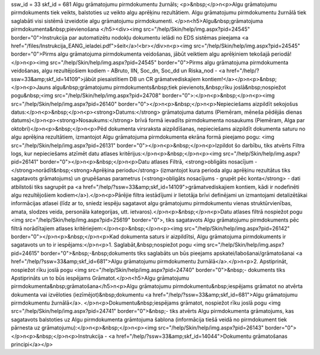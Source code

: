 ssw_id = 33skf_id = 681Algu grāmatojumu pirmdokumentu žurnāls;<p>&nbsp;</p>\n<p>Algu grāmatojumu pirmdokuments tiek veikts, balstoties uz veikto algu aprēķinu rezultātiem. Algu grāmatojumu pirmdokumentu žurnālā tiek saglabāti visi sistēmā izveidotie algu grāmatojumu pirmdokumenti. </p>\n<h5>Algu&nbsp;grāmatojuma pirmdokumenta&nbsp;pievienošana </h5><div><img src="/help/Skin/help/img.aspx?pid=24545" border="0">Instrukcija par automatizētu nodokļu dokumentu ielādi no EDS sistēmas pieejama <a href="/files/Instrukcija_EANG_ieladei.pdf">šeit</a>!<br></div>\n<p><img src="/help/Skin/help/img.aspx?pid=24545" border="0">Pirms algu grāmatojuma pirmdokumenta veidošanas, jābūt veiktiem algu aprēķiniem tekošajā periodā!</p>\n<p><img src="/help/Skin/help/img.aspx?pid=24545" border="0">Pirms algu grāmatojuma pirmdokumenta veidošanas, algu rezultējošiem kodiem - ABruto, IIN, Soc_dn, Soc_dd un Riska_nod - <a href="/help/?ssw=33&amp;skf_id=14109">jābūt piesaistītiem DB un CR grāmatvediskajiem kontiem!</a></p>\n<p>&nbsp;</p>\n<p>Jauns algu&nbsp;grāmatojumu pirmdokuments&nbsp;tiek pievienots,&nbsp;rīku joslā&nbsp;nospiežot pogu&nbsp;<img src="/help/Skin/help/img.aspx?pid=24708" border="0">:</p>\n<p>&nbsp;</p>\n<p><img src="/help/Skin/help/img.aspx?pid=26140" border="0"></p>\n<p>&nbsp;</p>\n<p>Nepieciešams aizpildīt sekojošus datus:</p>\n<p>&nbsp;</p>\n<p><strong>Datums:</strong> grāmatojuma datums (Piemēram, mēneša pēdējās dienas datums)</p>\n<p><strong>Nosaukums:</strong> brīvā formā ievadīts pirmdokumenta nosaukums (Piemēram, Alga par oktobri)</p>\n<p>&nbsp;</p>\n<p>Pēd dokumenta virsraksta aizpildīšanas, nepieciešams aizpildīt dokumenta saturu no algu aprēķina rezultātiem, izmantojot Algu grāmatojuma pirmdokumenta ekrāna formā pieejamo pogu: <img src="/help/Skin/help/img.aspx?pid=26131" border="0"></p>\n<p>&nbsp;</p>\n<p>Izpildot šo darbību, tiks atvērts Filtra logs, kur nepieciešams atzīmēt datu atlases kritērijus:</p>\n<p>&nbsp;</p>\n<p><img src="/help/Skin/help/img.aspx?pid=26141" border="0"></p>\n<p>&nbsp;</p>\n<p>Datu atlases Filtrā, <strong>obligāts nosacījum - </strong>norādīt&nbsp;<strong>Aprēķina periodu</strong> (izmantojot kura perioda algu aprēķinu rezultātus tiks sagatavots grāmatojums) un grupēšanas parametrus (<strong>obligāts nosacījums - grupēt pēc konta</strong> - dati atbilstoši tiks sagrupēt pa <a href="/help/?ssw=33&amp;skf_id=14109">grāmatvediskajiem kontiem, kādi ir nodefinēti algu rezultējošiem kodiem</a>).</p>\n<p>Pārējie filtra iestādījumi ir lietotāja brīvi definējami un izmantojami detalizētākai informācijas atlasei (līdz ar to, sniedz iespēju sagatavot algu grāmatojumu pirmdokumentu vienas struktūrvienības, amata, slodzes veida, personāla kategorijas, utt. ietvaros).</p>\n<p>&nbsp;</p>\n<p>Datu atlases filtrā nospiežot pogu <img src="/help/Skin/help/img.aspx?pid=25619" border="0">, tiks sagatavots Algu grāmatojumu pirmdokuments pēc filtrā norādītajiem atlases kritēriejiem:</p>\n<p>&nbsp;</p>\n<p><img src="/help/Skin/help/img.aspx?pid=26142" border="0"></p>\n<p>&nbsp;</p>\n<p>Kad dokumenta saturs ir aizpildītsi, Algu grāmatojuma pirmdokuments ir sagatavots un to ir iespējams:</p>\n<p>1. Saglabāt,&nbsp;nospiežot pogu <img src="/help/Skin/help/img.aspx?pid=24615" border="0">&nbsp;-&nbsp;dokuments tiks saglabāts un būs pieejams apskatei/labošanai/grāmatošanai <a href="/help/?ssw=33&amp;skf_id=681">Algu grāmatojumu pirmdokumentu žurnālā</a>.</p>\n<p>2. Apstiprināt, nospiežot rīku joslā pogu <img src="/help/Skin/help/img.aspx?pid=24740" border="0">&nbsp;- dokuments tiks Apstiprināts un to būs iespējams Grāmatot.</p>\n<h5>Algu grāmatojumu pirmdokumenta&nbsp;grāmatošana</h5>\n<p>Algu grāmatojumu pirmdokumentu&nbsp;iespējams grāmatot no atvērta dokumenta vai izvēloties (iezīmējot)&nbsp;dokumentu <a href="/help/?ssw=33&amp;skf_id=681">Algu grāmatojumu pirmdokumentu žurnālā</a>. </p>\n<p>Dokumentu&nbsp;iespējams grāmatot, nospiežot rīku joslā pogu <img src="/help/Skin/help/img.aspx?pid=24741" border="0">&nbsp;- tiks atvērts Algu pirmdokumenta grāmatojums, kas sagatavots balstoties uz Algu pirmdokumenta grāmtojuma šablona (informācija tiešā veidā no pirmdokument tiek pārnesta uz grāmatojumu):</p>\n<p>&nbsp;</p>\n<p><img src="/help/Skin/help/img.aspx?pid=26143" border="0"></p>\n<p>&nbsp;</p>\n<p>Instrukcija - <a href="/help/?ssw=33&amp;skf_id=14044">Dokumentu grāmatošanas principi</a></p>